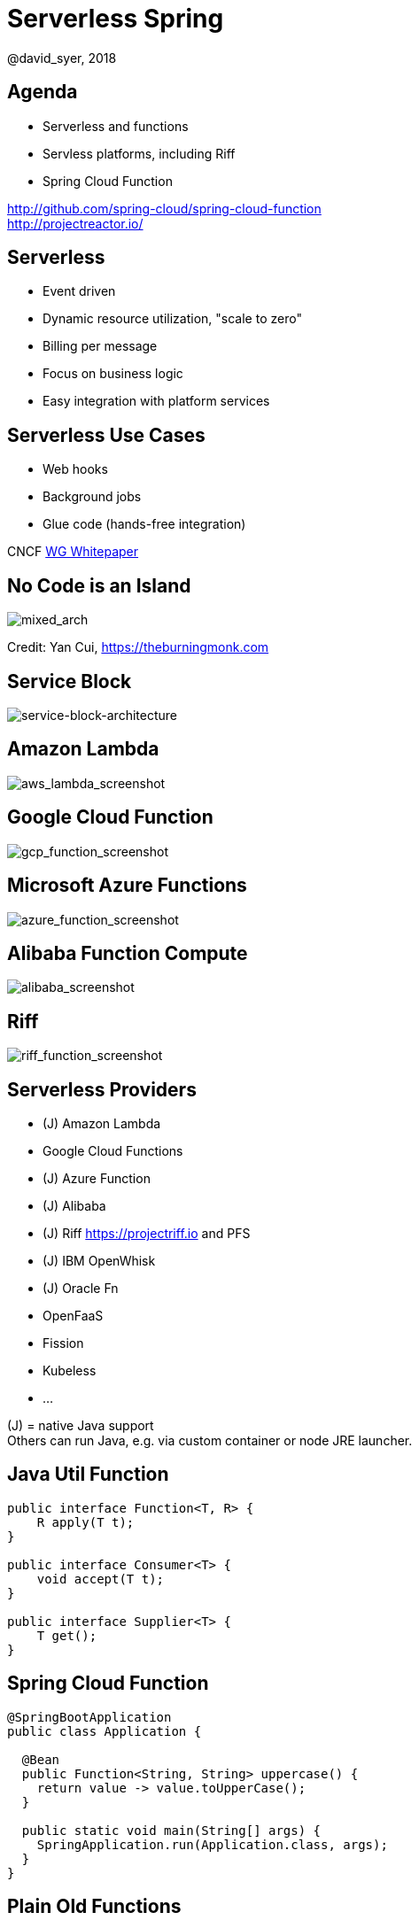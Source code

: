 = Serverless Spring
@david_syer, 2018
:backend: deckjs
:deckjs_transition: fade
:navigation:
:menu:
:status:
:goto:
:source-highlighter: pygments
:deckjs_theme: spring
:deckjsdir: ../deck.js

== Agenda

* Serverless and functions
* Servless platforms, including Riff
* Spring Cloud Function

http://github.com/spring-cloud/spring-cloud-function +
http://projectreactor.io/

== Serverless

* Event driven
* Dynamic resource utilization, "scale to zero"
* Billing per message
* Focus on business logic
* Easy integration with platform services

== Serverless Use Cases

* Web hooks
* Background jobs
* Glue code (hands-free integration)

CNCF https://docs.google.com/document/d/1UjW8bt5O8QBgQRILJVKZJej_IuNnxl20AJu9wA8wcdI[WG Whitepaper]

== No Code is an Island

image::images/serverless/burningmonk.png[mixed_arch]

Credit: Yan Cui, https://theburningmonk.com

== Service Block

image::images/serverless/sba.png[service-block-architecture]

== Amazon Lambda

image::images/aws_lambda_screenshot.png[aws_lambda_screenshot]

== Google Cloud Function

image::images/gcp_function_screenshot.png[gcp_function_screenshot]

== Microsoft Azure Functions

image::images/azure_function_screenshot.png[azure_function_screenshot]

== Alibaba Function Compute

image::images/alibaba_screenshot.png[alibaba_screenshot]

== Riff

image::images/riff_function_screenshot.png[riff_function_screenshot]

== Serverless Providers

* (J) Amazon Lambda
* Google Cloud Functions
* (J) Azure Function
* (J) Alibaba
* (J) Riff https://projectriff.io and PFS
* (J) IBM OpenWhisk
* (J) Oracle Fn
* OpenFaaS
* Fission
* Kubeless
* ...

(J) = native Java support +
Others can run Java, e.g. via custom container or node JRE launcher.

== Java Util Function

```java
public interface Function<T, R> {
    R apply(T t);
}

public interface Consumer<T> {
    void accept(T t);
}

public interface Supplier<T> {
    T get();
}
```

== Spring Cloud Function

```java
@SpringBootApplication
public class Application {

  @Bean
  public Function<String, String> uppercase() {
    return value -> value.toUpperCase();
  }

  public static void main(String[] args) {
    SpringApplication.run(Application.class, args);
  }
}
```

== Plain Old Functions

```java
package functions;

public class Uppercase implements Function<String, String> {

  String apply(String input) {
    return input.toUpperCase();
  }

}
```

== AWS Cold Starts

* Lambda throttles CPU resources when memory is constrained

* ... also billing is proportional to memory usage

* ... it's not that simple

image::https://docs.google.com/spreadsheets/d/e/2PACX-1vQRWYdp_BpzQg7nA9P7xi9bjTapxu6cYrLi7PFvBmnnKM2zCuVuYzAh25KpFuz0hX0fqJyo1nJO5fyN/pubchart?oid=459598255&format=image[Memory Cost]

== Spring Cloud Function

> All the benefits of serverless, but with full access to Spring (dependency injection,
> integrations, autoconfiguration) and build tools (testing, continuous delivery, run
> locally)

For Spring devs: a smaller, more familiar step than using FaaS APIs and UIs
natively

For Functionistas: no need to know anything about Spring

> Decouple lifecycle of business logic from runtime platform. Run the same code as a web
> endpoint, a stream processor, or a task

Uniform programming model across serverless providers, and also able to run standalone
(locally or in a PaaS)

== Project Reactor

```java
public abstract class Flux<T> implements Publisher<T> {
...
}



public abstract class Mono<T> implements Publisher<T> {
...
}
```

== Spring Cloud Function

```java
@SpringBootApplication
public class Application {

  @Bean
  public Function<Flux<String>, Flux<String>> uppercase() {
    return flux -> flux
        .filter(this::isNotRude)
        .map(String::toUpperCase);
  }

  boolean isNotRude(String word) {
    ...
  }

  public static void main(String[] args) {
    SpringApplication.run(Application.class, args);
  }
}
```

== Spring Cloud Function Adapter

image::images/function_demo_adapter.svg[function_demo_adapter]

== Spring Cloud Function

1. Programming model: `@Beans` of type `Function`, `Consumer` and `Supplier`, with `Flux`, `Mono`, `Publisher`

2. Component scan for functions (e.g. execute jar with no dependency on Spring at all)

3. Compile strings which are Java function bodies

4. Bind and invoke from an isolated classloader (JVM packing, platform)

5. Adapters for Spring MVC, Spring Cloud Stream, AWS Lambda, Azure, Riff and other "serverless"
service providers

== Learnings

1. Spring is not slow or "heavy" on its own, classes loaded is important

2. AWS Lambda containers are *slow*, Azure even more so

3. Functional bean definitions rule for fast startup

4. Functions are glue code anyway - not latency sensitive

5. Scale to Zero

6. Platform services and integration spaghetti


== Links

* Spring Cloud Function: https://github.com/spring-cloud/spring-cloud-function
* Riff: https://github.com/projectriff/riff
* Spring Boot Thin Launcher: https://github.com/dsyer/spring-boot-thin-launcher
* Spring Initializr: http://start.spring.io
* Spring Cloud: http://cloud.spring.io
* Reactor: http://projectreactor.io
